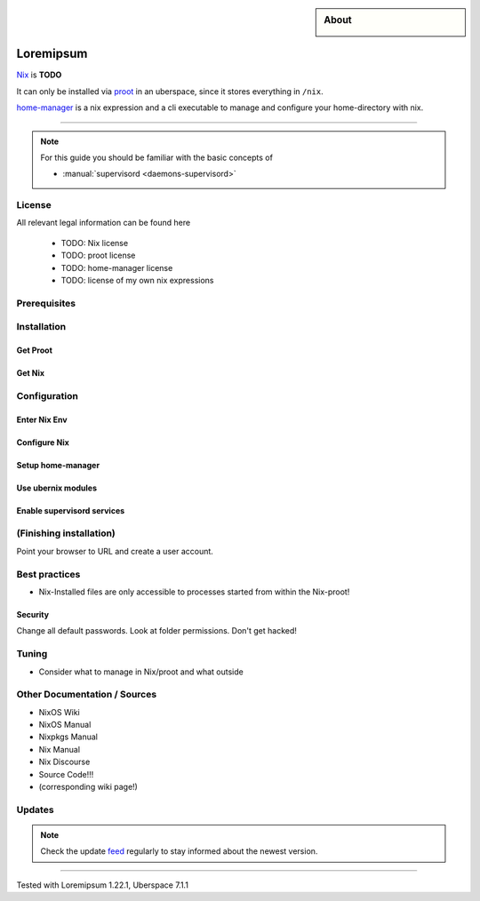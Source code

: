.. highlight:: console

.. author:: Johannes Rosenberger <uberlab@jorsn.eu>

.. categorize your guide! refer to the current list of tags: https://lab.uberspace.de/tags
.. tag:: package-management
.. tag:: configuration-management

.. sidebar:: About

  .. image:: _static/images/loremipsum.png
      :align: center

##########
Loremipsum
##########

.. tag_list::

Nix_ is **TODO**

It can only be installed via proot_ in an uberspace, since it stores everything in ``/nix``.

home-manager_ is a nix expression and a cli executable to manage and configure your home-directory with nix.

----

.. note:: For this guide you should be familiar with the basic concepts of

  * :manual:`supervisord <daemons-supervisord>`

License
=======

All relevant legal information can be found here

  * TODO: Nix license
  * TODO: proot license
  * TODO: home-manager license
  * TODO: license of my own nix expressions

Prerequisites
=============


Installation
============

Get Proot
---------

Get Nix
-------

Configuration
=============

Enter Nix Env
-------------

Configure Nix
-------------

Setup home-manager
------------------

Use ubernix modules
-------------------

Enable supervisord services
---------------------------

(Finishing installation)
======================

Point your browser to URL and create a user account.

Best practices
==============

* Nix-Installed files are only accessible to processes started from within the Nix-proot!

Security
--------

Change all default passwords. Look at folder permissions. Don't get hacked!

Tuning
======

* Consider what to manage in Nix/proot and what outside


Other Documentation / Sources
=============================

* NixOS Wiki
* NixOS Manual
* Nixpkgs Manual
* Nix Manual
* Nix Discourse
* Source Code!!!
* (corresponding wiki page!)

Updates
=======

.. note:: Check the update feed_ regularly to stay informed about the newest version.


.. _Nix: https://nixos.org/nix/
.. _proot: https://proot-me.github.io/
.. _home-manager: https://github.com/rycee/home-manager/
.. _feed: https://github.com/lorem/ipsum/releases.atom

----

Tested with Loremipsum 1.22.1, Uberspace 7.1.1

.. author_list::

